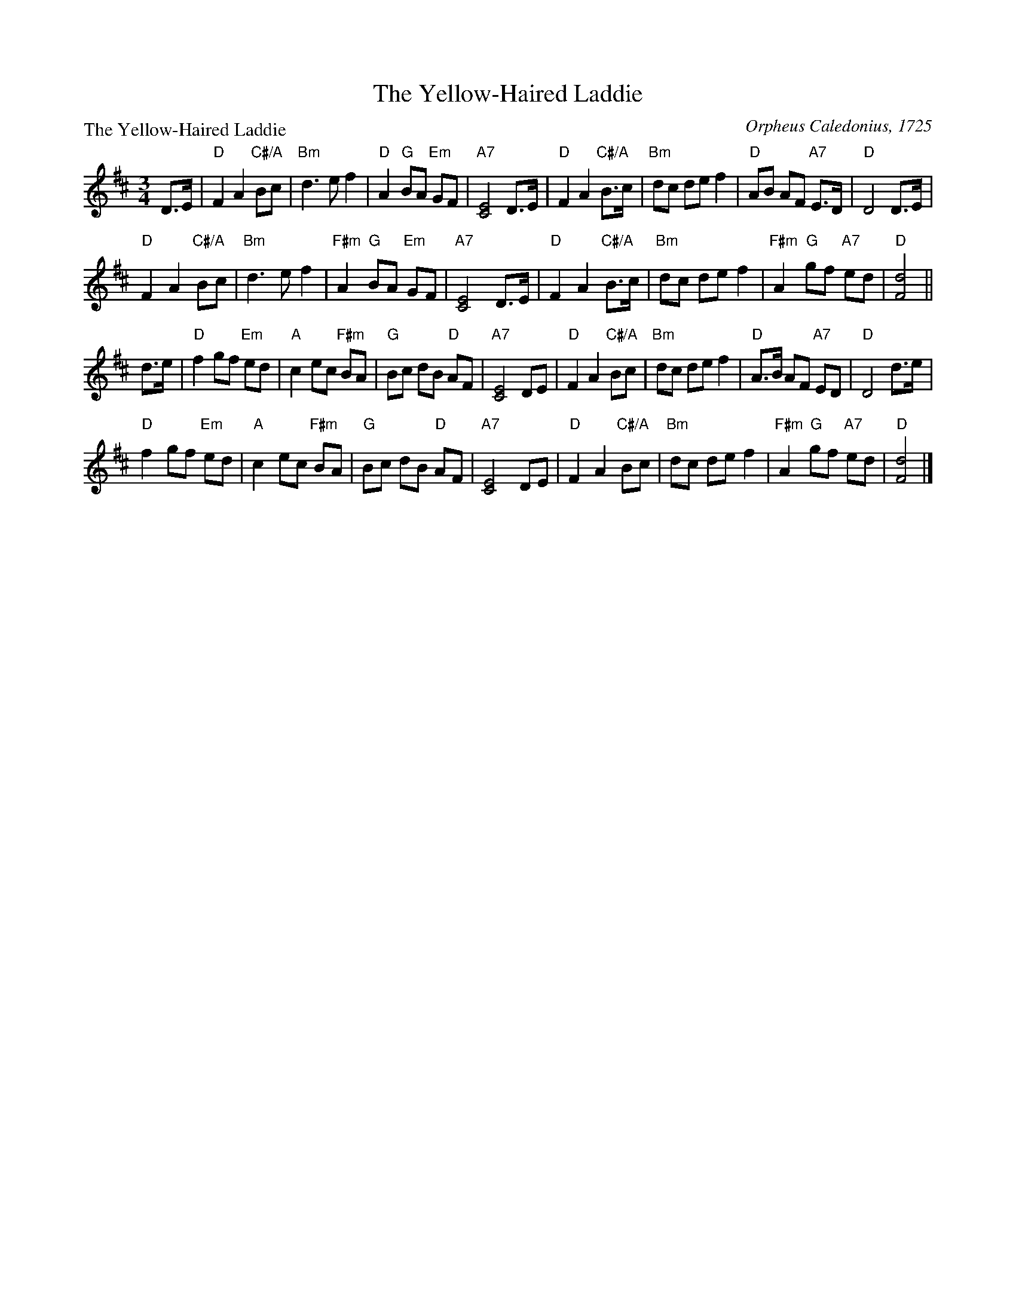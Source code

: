 X:1207
T:The Yellow-Haired Laddie
P:The Yellow-Haired Laddie
C:Orpheus Caledonius, 1725
R:Minuet (4x64)
B:RSCDS 12-7
Z:Anselm Lingnau <anselm@strathspey.org>
M:3/4
L:1/8
V:1
K:D
%%staves {(1 2) 3}
%%staffsep 40pt
D>E |\
"D"F2 A2 "C#/A"Bc  | "Bm"d3 e f2 | "D"A2 "G"BA "Em"GF | "A7"[E4C4] D>E |\
"D"F2 A2 "C#/A"B>c | "Bm"dc de f2 | "D"AB AF "A7"E>D | "D"D4 D>E |
y4\
"D"F2 A2 "C#/A"Bc  | "Bm"d3 e f2 | "F#m"A2 "G"BA "Em"GF | "A7"[E4C4] D>E |\
"D"F2 A2 "C#/A"B>c | "Bm"dc de f2 | "F#m"A2 "G"gf "A7"ed | "D"[d4F4] || 
d>e |\
"D"f2 gf "Em"ed | "A"c2 ec "F#m"BA | "G"Bc dB "D"AF | "A7"[E4C4] DE |\
"D"F2 A2 "C#/A"Bc | "Bm"dc de f2 | "D"A>B AF "A7"ED | "D"D4 d>e |
y4\
"D"f2 gf "Em"ed | "A"c2 ec "F#m"BA | "G"Bc dB "D"AF | "A7"[E4C4] DE |\
"D"F2 A2 "C#/A"Bc | "Bm"dc de f2 | "F#m"A2 "G"gf "A7"ed | "D"[d4F4] |] 
